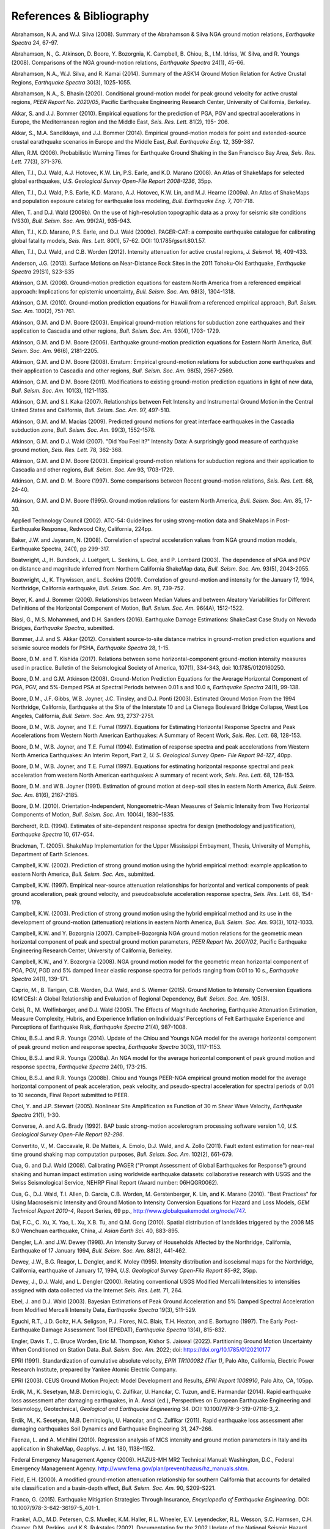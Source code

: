 .. _references-4:

#########################
References & Bibliography
#########################

.. _abrahamson2008:

Abrahamson, N.A. and W.J. Silva (2008). Summary of the Abrahamson & Silva NGA ground motion 
relations, *Earthquake Spectra* 24, 67-97.

Abrahamson, N., G. Atkinson, D. Boore, Y. Bozorgnia, K. Campbell, B. Chiou,
B., I.M. Idriss, W. Silva, and R. Youngs (2008).  Comparisons of the NGA
ground-motion relations, *Earthquake Spectra* 24(1), 45-66.
\

.. _abrahamson2014:

Abrahamson, N.A., W.J. Silva, and R. Kamai (2014). Summary of the ASK14 Ground Motion Relation 
for Active Crustal Regions, *Earthquake Spectra* 30(3), 1025-1055.
\

.. _abrahamson2020:

Abrahamson, N.A., S. Bhasin (2020). Conditional ground-motion model for peak
ground velocity for active crustal regions, *PEER Report No. 2020/05*,
Pacific Earthquake Engineering Research Center, University of California,
Berkeley.

Akkar, S. and J.J. Bommer (2010). Empirical equations for the prediction of PGA, PGV and spectral 
accelerations in Europe, the Mediterranean region and the Middle East, *Seis. Res. Lett.* 81(2), 195-
206.
\
  
.. _akkar2014:

Akkar, S., M.A. Sandikkaya, and J.J. Bommer (2014). Empirical ground-motion models for point
and extended-source crustal earathquake scenarios in Europe and the Middle East, *Bull. 
Earthquake Eng.* 12, 359-387.
\
  
.. _allen2006:

Allen, R.M. (2006). Probabilistic Warning Times for Earthquake Ground Shaking in the San Francisco 
Bay Area, *Seis. Res. Lett.* 77(3), 371-376.
\
  
.. _allen2008:

Allen, T.I., D.J. Wald, A.J. Hotovec, K.W. Lin, P.S. Earle, and K.D. Marano (2008). An 
Atlas of ShakeMaps for selected global earthquakes, *U.S. Geological Survey Open-File Report 2008-1236*, 35pp.
\
  
.. _allen2009a:

Allen, T.I., D.J. Wald, P.S. Earle, K.D. Marano, A.J. Hotovec, K.W. Lin, and M.J. Hearne (2009a). An 
Atlas of ShakeMaps and population exposure catalog for earthquake loss modeling, *Bull. 
Earthquake Eng.* 7, 701-718.
\
  
.. _allen2009b:

Allen, T. and D.J. Wald (2009b). On the use of high-resolution topographic data as a proxy for seismic 
site conditions (VS30), *Bull. Seism. Soc. Am.* 99(2A), 935-943.

Allen, T.I., K.D. Marano, P.S. Earle, and D.J. Wald (2009c). PAGER-CAT: a composite earthquake 
catalogue for calibrating global fatality models, *Seis. Res. Lett.* 80(1), 57-62. 
DOI: 10.1785/gssrl.80.1.57.
\

.. _allen2012:

Allen, T.I., D.J. Wald, and C.B. Worden (2012). Intensity attenuation for active crustal regions, *J. 
Seismol.* 16, 409-433.

Anderson, J.G. (2013). Surface Motions on Near-Distance Rock Sites in the 2011 Tohoku-Oki Earthquake, 
*Earthquake Spectra* 29(S1), S23-S35 

Atkinson, G.M. (2008). Ground-motion prediction equations for eastern North America from a referenced 
empirical approach: Implications for epistemic uncertainty, *Bull. Seism. Soc. Am.* 98(3), 1304-1318.

Atkinson, G.M. (2010). Ground-motion prediction equations for Hawaii from a referenced empirical 
approach, *Bull. Seism. Soc. Am.* 100(2), 751-761. 

Atkinson, G.M. and D.M. Boore (2003). Empirical ground-motion relations for subduction zone 
earthquakes and their application to Cascadia and other regions, *Bull. Seism. Soc. Am.* 93(4), 1703-
1729.

Atkinson, G.M. and D.M. Boore (2006). Earthquake ground-motion prediction equations for Eastern North 
America, *Bull. Seism. Soc. Am.* 96(6), 2181-2205.

Atkinson, G.M. and D.M. Boore (2008). Erratum: Empirical ground-motion relations for subduction zone 
earthquakes and their application to Cascadia and other regions, *Bull. Seism. Soc. Am.* 98(5), 2567-2569. 

Atkinson, G.M. and D.M. Boore (2011). Modifications to existing ground-motion prediction equations in 
light of new data, *Bull. Seism. Soc. Am.* 101(3), 1121-1135.
\

.. _atkinson2007:

Atkinson, G.M. and S.I. Kaka (2007). Relationships between Felt Intensity and Instrumental Ground 
Motion in the Central United States and California, *Bull. Seism. Soc. Am.* 97, 497-510.

Atkinson, G.M. and M. Macias (2009). Predicted ground motions for great interface earthquakes in the 
Cascadia subduction zone, *Bull. Seism. Soc. Am.* 99(3), 1552-1578.
\

.. _atkinson_wald2007:

Atkinson, G.M. and D.J. Wald (2007). "Did You Feel It?" Intensity Data: A surprisingly good measure 
of earthquake ground motion, *Seis. Res. Lett.* 78, 362-368. 

Atkinson, G.M. and D.M. Boore (2003). Empirical ground-motion relations for subduction regions and 
their application to Cascadia and other regions, *Bull. Seism. Soc. Am* 93, 1703-1729.

Atkinson, G.M. and D. M. Boore (1997). Some comparisons between Recent ground-motion relations, 
*Seis. Res. Lett.* 68, 24-40.

Atkinson, G.M. and D.M. Boore (1995). Ground motion relations for eastern North America, *Bull. Seism. Soc. Am.* 85, 17-30.
\

.. _atc2002: 

Applied Technology Council (2002). ATC-54: Guidelines for using strong-motion data and ShakeMaps in 
Post-Earthquake Response, Redwood City, California, 224pp. 
\

.. _baker2008:

Baker, J.W. and Jayaram, N. (2008). Correlation of spectral acceleration
values from NGA ground motion models, Earthquake Spectra, 24(1), pp 299-317.

Boatwright, J., H. Bundock, J. Luetgert, L. Seekins, L. Gee, and P. Lombard (2003). The dependence of 
sPGA and PGV on distance and magnitude inferred from Northern California ShakeMap data, *Bull. 
Seism. Soc. Am.* 93(5), 2043-2055.

Boatwright, J., K. Thywissen, and L. Seekins (2001). Correlation of ground-motion and intensity for the 
January 17, 1994, Northridge, California earthquake, *Bull. Seism. Soc. Am.* 91, 739-752. 
\

.. _beyer2006:

Beyer, K. and J. Bommer (2006). Relationships between Median Values and between Aleatory 
Variabilities for Different Definitions of the Horizontal Component of Motion, *Bull. Seism. Soc. Am.* 96(4A), 1512-1522.
\

.. _biasi2016:

Biasi, G., M.S. Mohammed, and D.H. Sanders (2016). Earthquake Damage
Estimations: ShakeCast Case Study on Nevada Bridges, *Earthquake
Spectra*, submitted. 
\

.. _bommer2012:

Bommer, J.J. and S. Akkar (2012). Consistent source-to-site distance metrics in ground-motion prediction 
equations and seismic source models for PSHA, *Earthquake Spectra* 28, 1-15.
\

.. _bk2017:

Boore, D.M. and T. Kishida (2017). Relations between some
horizontal-component ground-motion intensity measures used
in practice. Bulletin of the Seismological Society of
America, 107(1), 334-343, doi: 10.1785/0120160250.
\

.. _ba2008:

Boore, D.M. and G.M. Atkinson (2008). Ground-Motion Prediction Equations for the Average 
Horizontal Component of PGA, PGV, and 5%-Damped PSA at Spectral Periods between 0.01 s and 
10.0 s, *Earthquake Spectra* 24(1), 99-138.

Boore, D.M., J.F. Gibbs, W.B. Joyner, J.C. Tinsley, and D.J. Ponti (2003). Estimated Ground Motion 
From the 1994 Northridge, California, Earthquake at the Site of the Interstate 10 and La Cienega 
Boulevard Bridge Collapse, West Los Angeles, California, *Bull. Seism. Soc. Am.* 93, 2737-2751.

Boore, D.M., W.B. Joyner, and T.E. Fumal (1997). Equations for Estimating Horizontal Response Spectra 
and Peak Accelerations from Western North American Earthquakes: A Summary of Recent Work, 
*Seis. Res. Lett.* 68, 128-153. 

Boore, D.M., W.B. Joyner, and T.E. Fumal (1994). Estimation of response spectra and peak accelerations 
from Western North America Earthquakes: An Interim Report, Part 2, *U. S. Geological Survey Open-
File Report 94-127*, 40pp. 

Boore, D.M., W.B. Joyner, and T.E. Fumal (1997). Equations for estimating horizontal response spectral 
and peak acceleration from western North American earthquakes: A summary of recent work, *Seis. 
Res. Lett.* 68, 128-153. 

Boore, D.M. and W.B. Joyner (1991). Estimation of ground motion at deep-soil sites in eastern North 
America, *Bull. Seism. Soc. Am.* 81(6), 2167-2185.
\

.. _boore2010:

Boore, D.M. (2010). Orientation-Independent, Nongeometric-Mean Measures of Seismic Intensity 
from Two Horizontal Components of Motion, *Bull. Seism. Soc. Am.* 100(4), 1830–1835.
\

.. _borcherdt1994:

Borcherdt, R.D. (1994). Estimates of site-dependent response spectra for design (methodology and 
justification), *Earthquake Spectra* 10, 617-654. 

Brackman, T. (2005). ShakeMap Implementation for the Upper Mississippi Embayment, Thesis, University 
of Memphis, Department of Earth Sciences.

Campbell, K.W. (2002). Prediction of strong ground motion using the hybrid empirical method: example 
application to eastern North America, *Bull. Seism. Soc. Am.*, submitted.

Campbell, K.W. (1997). Empirical near-source attenuation relationships for horizontal and vertical 
components of peak ground acceleration, peak ground velocity, and pseudoabsolute acceleration 
response spectra, *Seis. Res. Lett.* 68, 154-179.

Campbell, K.W. (2003). Prediction of strong ground motion using the hybrid empirical method and its use 
in the development of ground-motion (attenuation) relations in eastern North America, *Bull. Seism. Soc. 
Am.* 93(3), 1012-1033.

Campbell, K.W. and Y. Bozorgnia (2007). Campbell-Bozorgnia NGA ground motion relations for the 
geometric mean horizontal component of peak and spectral ground motion parameters, *PEER Report 
No. 2007/02*, Pacific Earthquake Engineering Research Center, University of California, Berkeley.

Campbell, K.W., and Y. Bozorgnia (2008). NGA ground motion model for the geometric mean horizontal 
component of PGA, PGV, PGD and 5% damped linear elastic response spectra for periods ranging from 
0:01 to 10 s., *Earthquake Spectra* 24(1), 139-171.
\

.. _caprio2015:

Caprio, M., B. Tarigan, C.B. Worden, D.J. Wald, and S. Wiemer (2015). Ground Motion to Intensity 
Conversion Equations (GMICEs): A Global Relationship and Evaluation of Regional Dependency,
*Bull. Seism. Soc. Am.* 105(3).
\

.. _celsi2005:

Celsi, R., M. Wolfinbarger, and D.J. Wald (2005). The Effects of Magnitude Anchoring, Earthquake Attenuation Estimation, Measure Complexity, Hubris, and Experience Inflation on Individuals’ Perceptions of Felt Earthquake Experience and Perceptions of Earthquake Risk, *Earthquake Spectra* 21(4), 987-1008. 
\

.. _chiou2014:

Chiou, B.S.J. and R.R. Youngs (2014). Update of the Chiou and Youngs NGA model for
the average horizontal component of peak ground motion and response spectra, 
*Earthquake Spectra* 30(3), 1117-1153.

Chiou, B.S.J. and R.R. Youngs (2008a). An NGA model for the average horizontal component of peak 
ground motion and response spectra, *Earthquake Spectra* 24(1), 173-215.

Chiou, B.S.J. and R.R. Youngs (2008b). Chiou and Youngs PEER-NGA empirical ground motion model 
for the average horizontal component of peak acceleration, peak velocity, and pseudo-spectral 
acceleration for spectral periods of 0.01 to 10 seconds, Final Report submitted to PEER.

Choi, Y. and J.P. Stewart (2005). Nonlinear Site Amplification as Function of 30 m Shear 
Wave Velocity, *Earthquake Spectra* 21(1), 1-30.
\

.. _converse1992:

Converse, A. and A.G. Brady (1992). BAP basic strong-motion accelerogram processing software 
version 1.0, *U.S. Geological Survey Open-File Report 92-296*.
\

.. _convertito2011:

Convertito, V., M. Caccavale, R. De Matteis, A. Emolo, D.J. Wald, and A. Zollo (2011). Fault extent 
estimation for near-real time ground shaking map computation purposes, *Bull. Seism. Soc. Am.* 102(2), 661-679. 

Cua, G. and D.J. Wald (2008). Calibrating PAGER ("Prompt Assessment of Global Earthquakes for 
Response") ground shaking and human impact estimation using worldwide earthquake datasets: 
collaborative research with USGS and the Swiss Seismological Service, NEHRP Final Report (Award 
number: 06HQGR0062).

Cua, G., D.J. Wald, T.I. Allen, D. Garcia, C.B. Worden, M. Gerstenberger, K. Lin, and K. Marano 
(2010).  "Best Practices" for Using Macroseismic Intensity and Ground Motion to Intensity 
Conversion Equations for Hazard and Loss Models, *GEM Technical Report 2010-4*, Report Series, 
69 pp., http://www.globalquakemodel.org/node/747.
\

.. _dai2010:

Dai, F.C., C. Xu, X. Yao, L. Xu, X.B. Tu, and Q.M. Gong (2010). Spatial distribution of 
landslides triggered by the 2008 MS 8.0 Wenchuan earthquake, China, *J. Asian Earth Sci.* 40, 
883-895. 
\

.. _dengler1998:

Dengler, L.A. and J.W. Dewey (1998). An Intensity Survey of Households Affected by the 
Northridge, California, Earthquake of 17 January 1994, *Bull. Seism. Soc. Am.* 88(2), 441-462.
\

.. _dewey1995:

Dewey, J.W., B.G. Reagor, L. Dengler, and K. Moley (1995). Intensity distribution and 
isoseismal maps for the Northridge, California, earthquake of January 17, 1994, *U.S. 
Geological Survey Open-File Report 95-92*, 35pp.
\

.. _dewey2000:

Dewey, J., D.J. Wald, and L. Dengler (2000). Relating conventional USGS Modified Mercalli 
Intensities to intensities assigned with data collected via the Internet *Seis. Res. Lett.* 71, 264.
\

.. _ebel2003:

Ebel, J. and D.J. Wald (2003). Bayesian Estimations of Peak Ground Acceleration and 5% Damped 
Spectral Acceleration from Modified Mercalli Intensity Data, *Earthquake Spectra* 19(3), 511-529.

Eguchi, R.T., J.D. Goltz, H.A. Seligson, P.J. Flores, N.C. Blais, T.H. Heaton, and 
E. Bortugno (1997).  The Early Post-Earthquake Damage Assessment Tool (EPEDAT), *Earthquake 
Spectra* 13(4), 815-832.
\

.. _engler2022:

Engler, Davis T., C. Bruce Worden, Eric M. Thompson, Kishor S. Jaiswal (2022).
Partitioning Ground Motion Uncertainty When Conditioned on Station Data.
*Bull. Seism. Soc. Am.* 2022; doi: https://doi.org/10.1785/0120210177
\

.. _epri1991:

EPRI (1991). Standardization of cumulative absolute velocity, *EPRI TR100082 (Tier 1)*, Palo Alto, 
California, Electric Power Research Institute, prepared by Yankee Atomic Electric Company.
\

.. _epri2003:

EPRI (2003). CEUS Ground Motion Project: Model Development and Results, *EPRI Report 1008910*, Palo Alto, CA, 105pp.
\

.. _erdik2014:

Erdik, M., K. Sesetyan, M.B. Demircioglu, C. Zulfikar, U. Hancılar, C. Tuzun, and E. Harmandar
(2014). Rapid earthquake loss assessment after damaging earthquakes,
in A. Ansal (ed.), Perspectives on European Earthquake Engineering and Seismology,
Geotechnical, *Geological and Earthquake Engineering* 34. DOI: 10.1007/978-3-319-07118-3_2.
\

.. _erdik2011:

Erdik, M., K. Sesetyan, M.B. Demircioglu, U. Hancılar, and C. Zulfikar
(2011). Rapid earthquake loss assessment after damaging earthquakes Soil Dynamics and Earthquake Engineering 31, 247–266.
\

.. _faenza2010:

Faenza, L. and A. Michilini (2010). Regression analysis of MCS intensity and ground motion 
parameters in Italy and its application in ShakeMap, *Geophys. J. Int.* 180, 1138–1152.
\

.. _fema2006:

Federal Emergency Management Agency (2006). HAZUS-MH MR2 Technical Manual: Washington, D.C., 
Federal Emergency Management Agency. http://www.fema.gov/plan/prevent/hazus/hz_manuals.shtm.
\

.. _field2000:

Field, E.H. (2000). A modified ground-motion attenuation relationship for southern California that 
accounts for detailed site classification and a basin-depth effect, *Bull. Seism. Soc. Am.* 90, S209-S221.
\

.. _franco2015:

Franco, G. (2015). Earthquake Mitigation Strategies Through Insurance,
*Encyclopedia of Earthquake Engineering*. DOI: 10.1007/978-3-642-36197-5_401-1.

Frankel, A.D., M.D. Petersen, C.S. Mueller, K.M. Haller, R.L. Wheeler, E.V. Leyendecker, 
R.L.  Wesson, S.C. Harmsen, C.H. Cramer, D.M. Perkins, and K.S. Rukstales (2002). 
Documentation for the 2002 Update of the National Seismic Hazard Maps U.S., 
*U.S. Geological Survey Open-File Report: 02-420*. http://pubs.usgs.gov/of/2002/ofr-02-420/OFR-02-420.pdf.

Garcia, D., S.K. Singh, M. Herraiz, M. Ordaz, and J.F. Pacheco (2005). Inslab earthquakes of central 
Mexico: Peak ground-motion parameters and response spectra, *Bull. Seism. Soc. Am* 95(6), 2272-2282.
\

.. _garcia2012a:

Garcia, D., R.T. Mah, K.L. Johnson, M.G. Hearne, K.D. Marano, K.W. Lin, D.J. Wald, C.B. Worden, and E. 
So (2012a). ShakeMap Atlas 2.0: An Improved Suite of Recent Historical Earthquake 
ShakeMaps for Global Hazard Analyses and Loss Models, *Proc. 15th World Conf. on Eq. Eng.*, 
Lisbon, 10pp.
\

.. _garcia2012b:

Garcia, D., D.J. Wald, and M.G. Hearne (2012b). A Global Earthquake Discrimination Scheme to 
Optimize Ground-Motion Prediction Equation Selection, *Bull. Seism. Soc. Am.* 102, 185-203.
\

.. _godt2008:

Godt, J., B. Wener, K. Verdin, D.J. Wald, P. Earle, E. Harp, and R. Jibson (2008). Rapid assessment of 
earthquake-induced landsliding, *Proc. of the 1st World Landslide Forum*, Tokyo, Japan, Parallel 
Sessions Volume, International Program on Landslides.
\

.. _gomberg2013:

Gomberg, J. and A. Jakobitz (2013). A collaborative user-producer
assessment of earthquake-response products, *U.S. Geological Survey
Open-File Report 2013–1103*, 13pp. http://pubs.usgs.gov/of/2013/1103/.
\

.. _grunthal1998:

Grünthal, G., ed. (1998). European Macroseismic Scale 1998 (EMS-98), *Cahiers du Centre Européen 
de Géodynamique et de Séismologie* 15, 101pp.

Hauksson, E., L.M. Jones, and K. Hutton (2002). The 1999 Mw 7.1 Hector Mine, California, 
Earthquake Sequence: Complex Conjugate Strike-Slip Faulting, *Bull. Seism. Soc. Am.* 
92(4), 1154–1170.
\

.. _heath2020:

Heath, D.C., D.J. Wald, C.B. Worden, E.M. Thompson, and G.M. Smoczyk (2020). 
A Global Hybrid :math:`V_{S30}` Map with a Topographic-Slope-Based Default
and Regional Map Insets, *Earthquake Spectra* (in press).
\

.. _ioc2012:

Intergovernmental Oceanographic Commission (IOC) (2012). Exercise
Caribe Wave/Lantex 13. A Caribbean Tsunami Warning Exercise, 20
March 2013. Volume 1: Participant Handbook. IOC Technical Series No. 101. Paris, UNESCO, 2012. 
\

.. _jaiswal2010:

Jaiswal, K.S. and D.J. Wald (2010). An Empirical Model for Global Earthquake Fatality Estimation, 
*Earthquake Spectra* 26(4), 1017-1037. 
\

.. _jaiswal2012:

Jaiswal, K.S. and D.J. Wald (2012). Estimating Economic Loss from Earthquakes Using an Empirical 
Approach, *Earthquake Spectra* 29(1), 309-324. 
\

.. _jma1996:

Japan Meteorological Agency (1996). Note on the JMA seismic intensity, *JMA report* 1996, Gyosei (in 
Japanese). 
\

.. _jones2011:

Jones, L. and M. Benthien (2011). Preparing for a “Big One”—The great
southern California ShakeOut, *Earthquake Spectra* 27, 575–595.

Joyner, W.B. and D.M. Boore (1988). Measurement, characterization, and prediction of 
strong ground-motions, in *Proc. Conf. on Earthq. Eng. & Soil Dyn. II*, Am. Soc. Civil Eng., Park City, Utah, 43-102. 

Joyner, W.B. and D.M. Boore (1981). Peak horizontal accelerations and velocity from 
strong-motion records including records from the 1979 Imperial Valley, California, 
earthquake, *Bull. Seism. Soc. Am.* 71, 2011-2038. 

Kaka, S.I. and G.M. Atkinson (2004). Relationships between instrumental intensity and 
ground motion parameters in eastern North America, *Bull. Seism. Soc. Am.* 94, 1728-1736.

Kaka, S.I. and G.M. Atkinson (2005). Empirical ground-motion relations for ShakeMap 
applications in southeastern Canada & the northeastern United States,
*Seis. Res. Lett.* 76(2), 274-282.
\

.. _kanamori1999:

Kanamori, H., P. Maechling, and E. Hauksson (1999). Continuous Monitoring of Ground-Motion 
Parameters, *Bull. Seism. Soc. Am.* 89(1), 311-316.

Kanno, T., A. Narita, N. Morikawa, H. Fujiwara, and Y. Fukushima (2006). A new attenuation relation for 
strong ground motion in Japan based on recorded data, *Bull. Seism. Soc. Am* 96(3), 879-897.
\

.. _knudsen2011:

Knudsen, K.L., and J.D.J. Bott (2011). Geologic and geomorphic evaluation of liquefaction 
case histories- toward rapid hazard mapping, *Seis. Res. Lett.* 82(2), 334-335.
\

.. _ku1966:

Ku, H. H. (1966). Notes on the use of propagation of error formulas, 
J. Res. Natl. Bur. Stand. 70, doi: 10.6028/jres.070C.025.

Lin, K.W. and D.J. Wald (2008). ShakeCast Manual, *U.S. Geological Survey Open File Report*  
2008-1158, 90 pp.

Lin, K.W., D.J. Wald,  C.B. Worden, and A.F. Shakal (2005). Quantifying CISN ShakeMap Uncertainty, 
*Proc. of the California Strong Motion Instrumentation Program User's Workshop*, Los Angeles, 37-
49. 

Lin, K.W. and D.J. Wald (2012). Developing Statistical Fragility Analysis Framework for the USGS 
ShakeCast System for Rapid Post-Earthquake Assessment, *Proc. 15th World Conf. on Eq. Eng.*, 
Lisbon, 10pp.
\

.. _loth2013:

Loth, C., and Baker, J. W. (2013). “A spatial cross-correlation model of
ground motion spectral accelerations at multiple periods.”
Earthquake Engineering & Structural Dynamics, 42, 397-417.

Marano, K.D., D.J. Wald, and T.I. Allen (2009). Global earthquake casualties due to 
secondary effects: a quantitative analysis for improving rapid loss analyses. *Natural 
Hazards* 52, 319-328.

Mori, J., H. Kanamori, J. Davis, E. Hauksson, R. Clayton, T. Heaton, L. Jones, and A. Shakal (1998). 
Major improvements in progress for southern California earthquake monitoring, *Bull. Seism. Soc. Am.* 79, 217-221. 
\

.. _matsuoka2015:

Matsuoka, M., K. Wakamatsu, M. Hashimoto, S. Senna, and S. Midorikawa (2015). Evaluation of 
Liquefaction Potential for Large Areas Based on Geomorphologic Classification, *Earthquake Spectra*, 
in press.
\

.. _musson2010:

Musson, R.M.W., G. Grunthal, and M. Stucchi (2010). The comparison of macroseismic intensity scales, 
*Journal of Seismology* 14, 413-428.
\

.. _nibs1997:

National Institute of Building Sciences (NIBS) (1997). Earthquake Loss Estimation Methodology: 
HAZUS97 Technical Manual, *Report prepared for the Federal Emergency Management Agency*, 
Washington, D.C. 

NIBS (1999), HAZUS Technical Manual, SR2 edition, Vols. I, II, and III, prepared by the National 
Institute of Building Sciences for the Federal Emergency Management Agency, Washington, D.C.
\

.. _NRC2006:

National Research Council (NRC) (2006). Improved Seismic Monitoring -
Improved Decision-Making: Assessing the Value of Reduced Uncertainty,
Couverture Committee on Seismology and Geodynamics, Committee on the
Economic Benefits of Improved Seismic Monitoring, Board on Earth
Sciences and Resources, Division on Earth and Life Studies, National Research Council
*National Academies Press* 2006, 196pp. DOI: 10.17226/11327.
\

.. _newmark1982:

Newmark, N.M. and W.J. Hall (1982). Earthquake spectra and design, *Geotechnique* 25, no. 2, 139-160.

Newmark, N.M. and W.J. Hall (1982). Earthquake Spectra and Design, *Engineering Monographs on 
Earthquake Criteria, Structural Design, and Strong Motion Records*, Vol. 3, Earthquake Engineering 
Research Institute, University of California, Berkeley, CA.
\

.. _nowicki2014:

Nowicki, M.A., D.J. Wald, M.W. Hamburger, M.G. Hearne, and E.M. Thompson (2014). Development of 
a Globally Applicable Model for Near Real-Time Prediction of Seismically Induced Landslides, 
*Engineering Geology*, submitted.

Pankow, K.L and J.C. Pechmann (2003). Addedum to SEA99: A new PGV and revised PGA and 
pseudovelocity  predictive relationship for extensional tectonic regimes, *Bull. Seism. Soc. Am.*, 364.
\

.. _petersen2014:

Petersen, M.D., M.P. Moschetti, P.M. Powers, C.S. Mueller, K.M. Haller, A.D. Frankel, Y.
Zeng, S. Rezaeian, S.C. Harmsen, O.S. Boyd, N. Field, R. Chen, K.S. Rukstales, N.
Luco, R.L. Wheeler, R.A. Williams, and A.H. Olsen (2014). Documentation for the 2014 
update of the United States national seismic hazard maps, *U.S. Geological Survey Open-File 
Report* 2014–1091, 243pp. http://dx.doi.org/10.3133/ofr20141091.
\

.. _pomonis2011:

Pomonis, A. and E. So (2011). Guidelines for the Collection of Consequence Data, *Global Earthquake 
Consequences Database Global Component Project*, 71pp. 
http://www.nexus.globalquakemodel.org/gemecd/.
\

.. _powers2008:

Powers, M., B. Chiou, N. Abrahamson, Y. Bozorgnia, T. Shantz, and C. Roblee (2008). An Overview of 
the NGA Project, *Earthquake Spectra* 24(1), 3-21.
\

.. _rowshandel2010:

Rowshandel, B. (2010). Directivity Correction for the Next Generation Attenuation (NGA) 
Relations, *Earthquake Spectra* 26(2), 525–559.

Scrivner, C.W., C.B. Worden, and D.J. Wald (2000). Use of TriNet ShakeMap to Manage Earthquake 
Risk, *Proc. of the Sixth International Conference on Seismic Zonation*, Palm Springs.
\

.. _seyhan2014:

Seyhan, E. and J.P. Stewart (2014). Semi-Empirical Nonlinear Site Amplification from NGA-West2 Data and Simulations, *Earthquake
Spectra* 30(3), 1241-1256.
\

.. _shakal1998:

Shakal, A., C. Peterson, and V. Grazier (1998). Near-real-time strong motion data recovery and automated 
processing for post-earthquake utilization, *Proc. 6th Nat'l Conf. on Eq. Eng.*, Seattle. 

Shimuzu, Y. and F. Yamasaki (1998). Real-time City Gas Network Damage Estimation System-SIGNAL, 
*Proc. 11th European Conf. on Eq. Eng.*, A.A. Balkema, Rotterdam.

Smith, W.H.F. and P. Wessel (1990). Gridding with continuous curvature splines in tension, *Geophysics* 
55, 293-305.
\

.. _so2014:

So, E. (2014). Introduction to the GEM Earthquake Consequences Database (GEMECD), *GEM 
Technical Report* 1.0.0, 158 pp., GEM Foundation, Pavia, Italy.
DOI: 10.13117/GEM.VULN-MOD.TR2014.14. `Available online. <http://www.globalquakemodel.org/resources/publications/technical-reports/introduction-gem-earthquake-consequences-database-/>`_

Sokolov, V.Y. and Y.K. Chernov (1998). On the correlation of Seismic Intensity with Fourier Amplitude 
Spectra, *Earthquake Spectra* (14), 679-694. 

Spudich, P., W.B. Joyner, A.G. Lindh, D.M. Boore, B.M. Margaris, and J.B. Fletcher (1999). SEA99 - A 
revised ground-motion prediction relation for use in extensional tectonic regimes, *Bull. Seism. Soc. Am.* 
89, 1156-1170.
\

.. _thompson2018:

Eric M. Thompson, C. Bruce Worden; Estimating Rupture Distances without a Rupture. 
Bulletin of the Seismological Society of America ; 108 (1): 371–379. 
doi: https://doi.org/10.1785/0120170174
\

.. _thompson2016:

Thompson, E.M., D.J. Wald, C.B. Worden, N. Field, N. Luco, M. D. Peterson, P. M. Powers, 
and B. Rowshandel (2016).  ShakeMap Scenario Strategy, *U.S. Geological Survey Open File Report*, 
in progress. 
\

.. _thompson2014:

Thompson, E.M., D.J. Wald, and C.B. Worden (2014).  A VS30 map for California with geologic and 
topographic constraints, *Bull. Seism. Soc. Am.* 104(5), 2313-2321.
\

.. _thompson2012:

Thompson, E.M. and D.J. Wald (2012). Developing Vs30 Site-Condition Maps By Combining Observations 
With Geologic And Topographic Constraints, *Proc. 15th World Conf. on Eq. Eng.*, Lisbon, 9 pp.
\

.. _turner2014:

Turner, L. (2014). Performance of the Caltrans ShakeCast System in the
2014 Napa M6.0 Earthquake”, *Caltrans Report*, Division of Research,
Innovation, and System Information, September 2014, 14pp.
\

.. _turner2010: 

Turner, L., D.J. Wald, and K.W. Lin (2010). ShakeCast - Developing a Tool for Rapid 
Post-Earthquake Response, *Final Report* CA09-0734, 325pp. 
\

.. _usgs1999:

USGS (1999). An assessment of Seismic Monitoring in the United States: Requirements for an Advance 
National Seismic System, *U.S. Geological Survey Circular* 1188.
\

.. _verros2016:

Verros, S., M. Ganesh, M. Hearne, C.B. Worden, and D.J. Wald (2016).
Computing Spatial Correlation of Ground Motion Intensities for ShakeMap, manuscript in prep.
\

.. _wald1996:

Wald, D.J., T.H. Heaton, and K.W. Hudnut (1996). The Slip History of the 1994 Northridge, 
California, Earthquake Determined from Strong-Motion, Teleseismic, GPS, and Leveling 
Data, *Bull. Seism. Soc. Am.* 86(1B), S49-S70.

Wald, D.J., T.H. Heaton, H. Kanamori, P. Maechling, and V. Quitoriano (1997). Research and 
Development of TriNet "Shake" Maps, *EOS* 78(46), F45. 

Wald, D.J. (1999).  Gathering of Earthquake Shaking and Damage Information in California, 
*Proc. 3rd US-JAPAN High Level Policy Forum*, Yokohama, Japan.
\

.. _wald1999a:

Wald, D.J., V. Quitoriano, T.H. Heaton, H. Kanamori, C.W. Scrivner, and C.B. Worden (1999a). 
TriNet "ShakeMaps": Rapid Generation of Peak Ground-motion and Intensity Maps for Earthquakes in 
Southern California, *Earthquake Spectra* 15(3), 537-556.
\

.. _wald1999b:

Wald, D.J., V. Quitoriano, T.H. Heaton, and H. Kanamori (1999b). Relationships between peak ground 
acceleration, peak ground velocity, and modified Mercalli intensity in California, *Earthquake 
Spectra* 15, 557-564.

Wald, D.J., V. Quitoriano, L. Dengler, and J.W. Dewey (1999c). Utilization of the Internet 
for Rapid Community Intensity Maps, *Seis. Res. Letters* 70, 680-697.

Wald, D.J., L. Wald, J. Goltz, C.B. Worden, and C.W. Scrivner (2000). "ShakeMaps": Instant Maps of 
Earthquake Shaking, *U.S. Geological Survey Fact Sheet* 103-00. 

Wald, D.J. and J. Goltz (2001). ShakeMap: A new Tool for Emergency Management and Public 
Information, *Proc. Los Angeles/Yokohama Disaster Prevention Workshop*, Yokohama, 
Japan, November, 2001.

Wald, D.J., L. Wald, J. Dewey, V. Quitoriano, and E. Adams (2001). Did You Feel It? Community-Made 
Earthquake Shaking Maps, *U.S. Geological Survey Fact Sheet* 030-01. 

Wald, D.J., L. Wald, C.B. Worden, and J. Goltz (2003). ShakeMap: A Tool for Earthquake Response, *U.S. 
Geological Survey Fact Sheet* 087-03. 

Wald, D.J., P.A. Naecker, C. Roblee, and L. Turner (2003). Development of a ShakeMap-based, 
earthquake response system within Caltrans, in *Advancing Mitigation Technologies and Disaster 
Response for Lifeline Systems*, J. Beavers, ed., Technical Council on Lifeline Earthquake Engineering, 
Monograph No. 25, August 2003, ASCE.
\

.. _wald2005:

Wald, D.J., C.B. Worden, K.W. Lin, and K. Pankow (2005). ShakeMap 
manual: technical manual, user's guide, and software guide, 
U. S. Geological Survey, *Techniques and Methods 12-A1*, 132 pp. 
http://pubs.usgs.gov/tm/2005/12A01/
Note: This manual is now deprecated; please see Worden et al. (2020)
at http://cbworden.github.io/shakemap/index.html instead.

Wald, D.J., P.S. Earle, K.W. Lin, V. Quitoriano, and C.B. Worden (2006a). Challenges in Rapid Ground 
Motion Estimation for the Prompt Assessment of Global Urban Earthquakes, *Bull. Earthq. Res. Inst.*, 
Tokyo, 81, 273-282.
\

.. _wald2007:

Wald, D.J. and T.I. Allen (2007). Topographic slope as a proxy for seismic site conditions and 
amplification, *Bull. Seism. Soc. Am.* 97(5), 1379-1395.

Wald, D.J., K.W. Lin, and V. Quitoriano (2008). Quantifying and Qualifying USGS ShakeMap 
Uncertainty, *U.S. Geological Survey Open File Report* 2008-1238, 26pp. 
\

.. _wald2008:

Wald, D.J., P.S. Earle, T.I. Allen, K.S. Jaiswal, K.A. Porter, and M.J. Hearne (2008). Development of 
the U.S. Geological Survey's PAGER system (Prompt Assessment of Global Earthquakes for 
Response), in World Conference on Earthquake Engineering, 14th, Beijing, China, October 2008, 
*Proc. World Conf. on Eq. Eng.* Beijing, China, Paper No. 10-0008.
\

.. _wald2008shakecast:

Wald, D., Lin, K. W., Porter, K., & Turner, L. (2008). ShakeCast: Automating and 
improving the use of ShakeMap for post-earthquake decision-making and response. 
Earthquake Spectra, 24(2), 533-553.
\

.. _wald2011a:

Wald, D.J., L. McWhirter, E. Thompson, and A. Hering (2011a). A New Strategy for Developing Vs30 
Maps, *Proc. of the 4th International Effects of Surface Geology on Seismic Motion Symp.*, Santa 
Barbara, 12pp.
\

.. _wald2011b:

Wald, D.J., K.S. Jaiswal, K.D. Marano, and D. Bausch (2011b). An Earthquake Impact Scale: Natural 
Hazards Review, posted ahead of print. http://dx.doi.org/10.1061/(ASCE)NH.1527-6996.0000040. 
\

.. _wald2011c:

Wald, D.J., V. Quitoriano, C.B. Worden, M. Hopper, and J.W. Dewey (2011c). USGS "Did You 
Feel It?" internet-based macroseismic intensity maps. *Annals of Geophysics* 54(6), 688-709.
\

.. _wald2016:

Wald, D.J. and G. Franco (2016). Applications of Near-Real time,
Post-earthquake Financial Decision-Making, *Proc. 16th World Conf. on Eq. Eng.*, Santiago, Chile. 
\

.. _gmt_ref:

Wessel, P., and W.H.F. Smith (1995). New Version of the Generic Mapping Tools Released, 
*EOS Trans.*, AGU, 76, 329.
\

.. _wgcep2003:

Working Group on California Earthquake Probabilities (WGCEP) (2003). Earthquake Probabilities 
in the San Francisco Bay Region: 2003 to 2031, *U.S. Geological Survey Open-File Report* 03-214.
\

.. _wells1994:

Wells, D.L. and K.J. Coppersmith (1994). New Empirical Relationships among Magnitude, 
Rupture Length, Rupture Width, Rupture Area, and Surface Displacement, *Bull. Seism. Soc.
Am.* 84(4), 974-1002.
\

.. _wills2000:

Wills, C.J., M.D. Petersen, W.A. Bryant, M.S. Reichle, G.J. Saucedo, S.S. Tan, 
G.C. Taylor, and J.A. Treiman (2000). A site-conditions map for California based on 
geology and shear wave velocity, *Bull. Seism. Soc. Am.* 90, S187-S208.

Wills, C.J. and K.B. Clahan (2006). Developing a map of geologically defined site- condition 
categories for California, *Bull. Seism. Soc. Am.* 96, 1483-1501.

Wills, C.J. and C. Gutierrez (2008). Investigation of geographic rules for im- proving 
site-conditions mapping, *Calif. Geo. Sur. Final Tech. Rept.*, 20 pp. (Award No. 07HQGR0061).

Wood, H.O. and F. Neumann (1931). Modified Mercalli intensity scale of 1931, *Bull. Seism. 
Soc. Am.* 21, 277-283. 
\

.. _worden2010:

Worden, C.B., D.J. Wald, T.I. Allen, K.W. Lin, D. Garcia, and G. Cua (2010). A revised 
ground-motion and intensity interpolation scheme for ShakeMap, *Bull. Seism. Soc. Am.* 
100(6), 3083-3096. 
\

.. _worden2012:

Worden, C.B., M.C. Gerstenberger, D.A. Rhoades, D.J. and Wald (2012). Probabilistic 
relationships between ground-motion parameters and Modified Mercalli intensity in 
California *Bull. Seism. Soc. Am.* 102(1), 204-221. DOI: https://doi.org/10.1785/0120110156.
\

.. _worden2015:

Worden, C.B., D.J. Wald, and E.M. Thompson (2015). Development of an Open-Source Hybrid 
Global Vs30 Model, SSA Annual Meeting, Pasadena, CA. *Seis. Res. Lett.* 86(2B), 713. 
https://github.com/usgs/earthquake-global_vs30
\

.. _worden2016b:

Worden, C.B. and D.J. Wald (2016). ShakeMap Manual Online: technical manual, user's guide, and software guide, 
U. S. Geological Survey. cbworden.github.io/shakemap. DOI: https://doi.org/10.5066/F7D21VPQ.
Note: This manual is now deprecated; please see Worden et al. (2020)
at http://cbworden.github.io/shakemap/index.html instead.
\

.. _worden2017:

C.B. Worden, M. Hearne, D.J. Wald, M. Pagani, E.M. Thompson, S.A. Verros, G. Weatherill (2017).
Complimentary Components of OpenQuake and ShakeMap, *Proc. 16th World Conf. on Eq. Eng.*,
Santiago, Chile, January 9th to 13th, 2017.
\

.. _worden2018:

Worden, C.B., E.M. Thompson, J.W. Baker, B.A. Bradley, N. Luco, and D.J. Wald (2018). 
Spatial and Spectral Interpolation of Ground Motion Intensity Measure Observations,
*Bull. Seism. Soc. Am.* 108(2), 866-875. doi: https://doi.org/10.1785/0120170201
\

.. _worden2020:

Worden, C.B., E.M. Thompson, M. Hearne, and D.J. Wald (2020). ShakeMap 
Manual Online: technical manual, user’s guide, and software guide,
U. S. Geological Survey. http://cbworden.github.io/shakemap/.
DOI: https://doi.org/10.5066/F7D21VPQ.

Wu, Y.M., W.H.K. Lee, C.C. Chen, T.C. Shin, T.L. Teng, and Y.B. Tsai (2000). Performance of the 
Taiwain Rapid Earthquake Information Release System (RTD) during the 1999 Chi-Chi (Taiwan) 
earthquake, *Seis. Res. Lett.* 71, 338-343.

Wu, Y.M., T.C. Shin, and C.H. Chang (2001). Near real-time mapping of peak ground acceleration and 
peak ground velocity following a strong earthquake, *Bull. Seism. Soc. Am.* 91, 1218-1228.
\

.. _wu2003:

Wu, Y.M., T.L. Teng, T.C. Shin, and N.C. Hsiao (2003). Relationship between peak ground 
acceleration, peak ground velocity and Intensity in Taiwan, *Bull. Seism. Soc. Am.* 93, 386-396.
\

.. _yamakawa1998:

Yamakawa, K. (1998). The Prime Minister and the earthquake: Emergency Management Leadership of 
Prime Minister Marayama on the occasion of the Great Hanshin-Awaji earthquake disaster, *Kansai 
Univ. Rev. Law and Politics* 19, 13-55. 
\

.. _yeats2004:

Yeats, R. (2004). Living with Earthquakes in the Pacific Northwest A
Survivor's Guide, Second Edition, 400 pp. ISBN 978-0-87071-024-7.

Yong, A., S.E. Hough, J. Iwahashi, and A. Braverman (2012). A Terrain-Based Site-Conditions Map of 
California with Implications for the Contiguous United States, *Bull. Seism. Soc. Am.* 102, 114-128.

Yong, A., A. Martin, K. Stokoe, and J. Diehl (2013). ARRA-funded VS30 measurements using multi-
technique approach at California and central-eastern United States strong motion stations, *U.S. Geological Survey Open-
File Report* 2013-1102. 
\

.. _yong2015:

Yong, A., E.M. Thompson, D.J. Wald, K.L. Knudsen, J.K. Odum, W.J. Stephenson, and S. Haefner
(2015). A Compilation of VS30 in the United States, SSA Annual Meeting, Pasadena, CA, *Seis. Res. Lett.* 86(2B), 713.

Youngs, R.R., S.J. Chiou, W.J. Silva, and J.R. Humphrey (1997). Strong ground-motion 
relationships for subduction zones, *Seis. Res. Lett.* 68(1), 58-73.

Zhao, J.X. (2010). Geometric spreading functions and modeling of volcanic zones for strong-motion 
attenuation models derived from records in Japan, *Bull. Seism. Soc. Am.* 100(2), 712-732.

Zhao, J.X., J. Zhang, A. Asano, Y. Ohno, T. Oouchi, T. Takahashi, H. Ogawa, K. Irikura, H.K. Thio, P.G. 
Somerville, Y. Fukushima, and Y. Fukushima (2006). Attenuation relations of strong ground motion in 
Japan using site classification based on predominant period, *Bull. Seism. Soc. Am.* 96(3), 898-913.
\

.. _zhu2014:

Zhu, J., L.G. Baise, E.M. Thompson, D.J. Wald, and K.L. Knudsen (2014). A Geospatial Liquefaction 
Model for Rapid Response and Loss Estimation, *Earthquake Spectra*, in press.

|
|
|
|
|
|
|
|
|
|
|
|
|
|
|
|
|
|
|
|
|
|
|
|
|
|
|
|
|
|
|
|
|
|
|
|
|
|
|
|
|
|
|
|
|
|
|
|
|
|
|
|
|
|
|
|
|
|

:ref:`top <references-4>`
